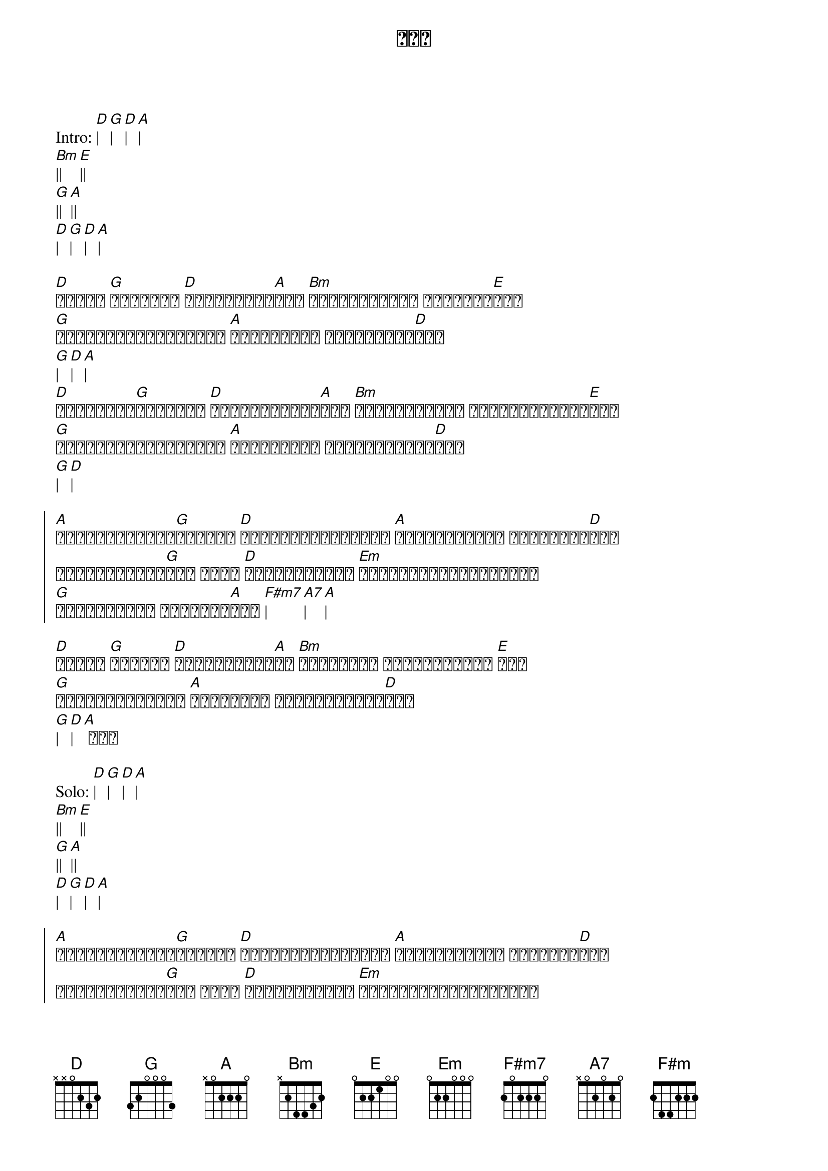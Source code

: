 {title: ညနေ}
{artist: မျိုးကြီး}

Intro: [D]| [G]| [D]| [A]| 
[Bm]|| [E]||
[G]|| [A]||
[D]| [G]| [D]| [A]|

{start_of_verse}
[D]နေဝင် [G]လာချိန် [D]ရှေ့ကလမ်း[A]လေး [Bm]တိတ်ဆိတ်တဲ့ ညနေခင်း[E]လေး
[G]သစ်ရွက်ဟောင်းများ [A]ကြွေနေတယ် မြေညီလမ်း[D]လေး
[G]| [D]| [A]|
[D]အိမ်ပြန်[G]လာချိန် [D]မထူးခြားတဲ့[A]နေ့ [Bm]မင်းမရှိတဲ့ အထီးကျန်လမ်း[E]လေး
[G]အိပ်မက်ဟောင်းများ [A]ယူဆောင်သူ လေပြည်ညှင်း[D]လေး
[G]| [D]|
{end_of_verse}	

{start_of_chorus}
[A]ဆုံးရှုံးခဲ့[G]ခြင်းက [D]အမြဲတမ်းအမှတ်တရ [A]အဆုံးသတ်ခဲ့ ညနေချိန်[D]လေး
အားလုံးပျက်[G]ဆီး သွား [D]ငါ့ရဲ့ရှေ့က [Em]တိတ်ဆိတ်တဲ့လမ်းမှာ
[G]အသက်မဲ့တဲ့ ညနေခင်း[A]လေး [F#m7]| [A7]| [A]|
{end_of_chorus}

{start_of_verse}
[D]ဒဏ်ရာ [G]တွေနဲ့ [D]ရင်းနှီးဆဲ[A]ပဲ [Bm]ဘယ်လိုမှ မထူးခြားတဲ့ [E]နေ့
[G]အဆုံးသတ်ခဲ့ကြ [A]နာကျင်နေ သည်ဇာတ်လမ်း[D]လေး
[G]| [D]| [A] ဟူး
{end_of_verse}

Solo: [D]| [G]| [D]| [A]| 
[Bm]|| [E]||
[G]|| [A]||
[D]| [G]| [D]| [A]|

{start_of_chorus}
[A]ဆုံးရှုံးခဲ့[G]ခြင်းက [D]အမြဲတမ်းအမှတ်တရ [A]အဆုံးသတ်ခဲ့ ညနေခင်း[D]လေး
အားလုံးပျက်[G]ဆီး သွား [D]ငါ့ရဲ့ရှေ့က [Em]တိတ်ဆိတ်တဲ့လမ်းမှာ
[G]အသက်မဲ့တဲ့ ညနေခင်း[A]လေး [F#m7]| [A7]| [A]|
[A]| [A7]| [F#m]| [A]|
{end_of_chorus}

{start_of_verse}
[D]နေဝင် [G]လာချိန် [D]ရှေ့ကလမ်း[A]လေး [Bm]ကြေကွဲဆဲ ညနေခင်း[E]လေး
[G]သစ်ရွက်ဟောင်းများ [A]အသက်မဲ့တဲ့ ငါ့ရဲ့လမ်း[D]လေး [G]
[D]အသက်မဲ့တဲ့ [A]မြေညီလမ်း[D]လေး [G]
[D]အသက်မဲ့တဲ့ [A]မြေညီလမ်း[D]လေး [G]
[D]အသက်မဲ့တဲ့ [A]ညနေခင်း[D]လေး
{end_of_verse}
